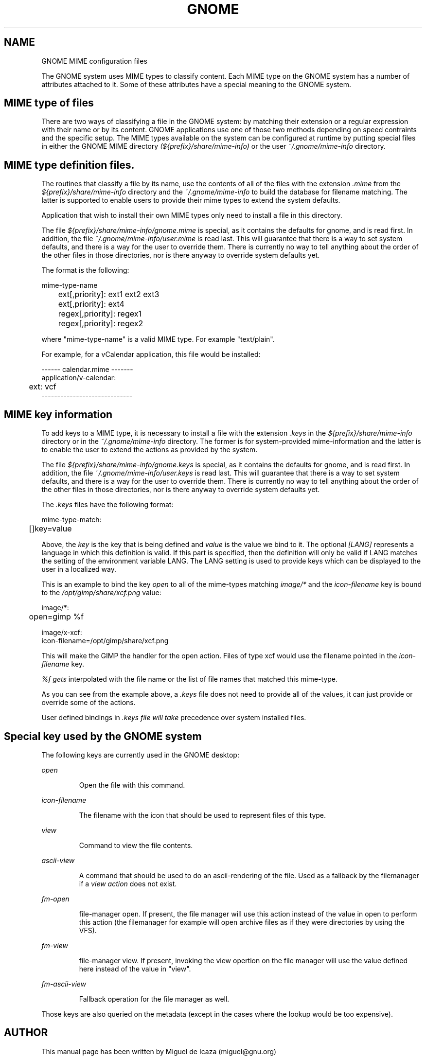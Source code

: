 .\"
.\" GNOME mime types manual page
.\" (C) 1999 Miguel de Icaza (miguel@gnu.org).
.\" 
.\" This manual page is covered by the terms of the GNU General
.\" Public License.  
.\"
.TH GNOME 1 "GNOME 1.0" 
.SH NAME
GNOME MIME configuration files
.PP
The GNOME system uses MIME types to classify content.  Each MIME type
on the GNOME system has a number of attributes attached to it.  Some
of these attributes have a special meaning to the GNOME system.
.SH MIME type of files
There are two ways of classifying a file in the GNOME system: by
matching their extension or a regular expression with their name or by
its content.  GNOME applications use one of those two methods
depending on speed contraints and the specific setup.  The MIME types
available on the system can be configured at runtime by putting
special files in either the GNOME MIME directory
.I (${prefix}/share/mime-info)
or the user 
.I ~/.gnome/mime-info 
directory.
.PP
.SH MIME type definition files.
.PP
The routines that classify a file by its name, use the contents of all
of the files with the extension 
.I .mime
from the
.I ${prefix}/share/mime-info
directory and the
.I ~/.gnome/mime-info
to build the database for
filename matching.  The latter is supported to enable users to provide
their mime types to extend the system defaults.
.PP
Application that wish to install their own MIME types only need
to install a file in this directory.
.PP
The file 
.I ${prefix}/share/mime-info/gnome.mime 
is
special, as it contains the defaults for gnome, and is read first.  In
addition, the file 
.I ~/.gnome/mime-info/user.mime
is read last.  This will guarantee that there is a way to set system
defaults, and there is a way for the user to override them.  There is
currently no way to tell anything about the order of the other files
in those directories, nor is there anyway to override system defaults
yet.
.PP
The format is the following:
.PP
.nf
mime-type-name
	ext[,priority]: ext1 ext2 ext3
	ext[,priority]: ext4
	regex[,priority]: regex1
	regex[,priority]: regex2
.fi
.PP
where "mime-type-name" is a valid MIME type.  For example
"text/plain". 
.PP
For example, for a vCalendar application, this file would be
installed:
.PP
.nf
------ calendar.mime  -------
application/v-calendar:
	ext: vcf
-----------------------------
.fi
.PP
.SH MIME key information
To add keys to a MIME type, it is necessary to install a file with the
extension 
.I .keys
in the
.I ${prefix}/share/mime-info
directory or in the 
.I ~/.gnome/mime-info
directory.  The former is for system-provided mime-information and the
latter is to enable the user to extend the actions as provided by the
system.  
.PP
The file 
.I ${prefix}/share/mime-info/gnome.keys
is
special, as it contains the defaults for gnome, and is read first.  In
addition, the file 
.I ~/.gnome/mime-info/user.keys
is
read last.  This will guarantee that there is a way to set system
defaults, and there is a way for the user to override them.  There is
currently no way to tell anything about the order of the other files in
those directories, nor is there anyway to override system defaults yet.
.PP
The 
.I .keys
files have the following format:
.PP
.nf
mime-type-match:
	[\[LANG\]]key=value
.fi
.PP
Above, the 
.I key
is the key that is being
defined and 
.I value
is the value we bind to
it.  The optional 
.I [LANG]
represents a language in which this definition is valid.  If this part
is specified, then the definition will only be valid if LANG matches
the setting of the environment variable LANG.  The LANG setting is
used to provide keys which can be displayed to the user in a localized
way.
.PP
This is an example to bind the key 
.I open
to all of
the mime-types matching 
.I image/*
and the
.I icon-filename
key is bound to the
.I /opt/gimp/share/xcf.png
value:
.PP
.nf
image/*:
	open=gimp %f

image/x-xcf:
        icon-filename=/opt/gimp/share/xcf.png
.fi
.PP
This will make the GIMP the handler for the open action.  Files of
type xcf would use the filename pointed in the 
.I icon-filename
key.
.PP
.I %f gets
interpolated with the file name or the list of file names that
matched this mime-type.
.PP
As you can see from the example above, a
.I .keys
file does not need to provide all of the values, it can just provide
or override some of the actions.
.PP
User defined bindings in 
.I .keys file will take
precedence over system installed files.
.PP
.SH Special key used by the GNOME system
The following keys are currently used in the GNOME
desktop:
.PP
.I open
.IP
Open the file with this command.
.PP
.I icon-filename
.IP
The filename with the icon that should be used to represent files of this type.
.PP
.I view
.IP
Command to view the file contents.
.PP
.I ascii-view
.IP
A command that should be used to do an ascii-rendering of the file.
Used as a fallback by the filemanager if a
.I view action
does not exist.
.PP
.I fm-open
.IP
file-manager open.  If
present, the file manager will use this action instead of the value in
open to perform this action (the filemanager for example will open
archive files as if they were directories by using the VFS).
.PP
.I fm-view
.IP
file-manager view.  If present, invoking the view opertion on the file
manager will use the value defined here instead of the value in
"view".
.PP
.I fm-ascii-view
.IP
Fallback operation for the file manager as well.
.PP
Those keys are also queried on the metadata (except in the cases where
the lookup would be too expensive).
.PP
.SH AUTHOR
This manual page has been written by Miguel de Icaza (miguel@gnu.org)


